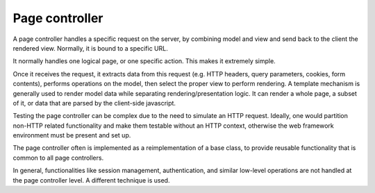 Page controller
---------------

A page controller handles a specific request on the server, by combining model and view and send back to the client the rendered view. Normally, it is bound to a specific URL.

It normally handles one logical page, or one specific action. This makes it extremely simple.

Once it receives the request, it extracts data from this request (e.g. HTTP
headers, query parameters, cookies, form contents), performs operations on the
model, then select the proper view to perform rendering. A template mechanism
is generally used to render model data while separating rendering/presentation
logic. It can render a whole page, a subset of it, or data that are parsed by
the client-side javascript.

Testing the page controller can be complex due to the need to simulate an HTTP
request. Ideally, one would partition non-HTTP related functionality and make
them testable without an HTTP context, otherwise the web framework environment 
must be present and set up.

The page controller often is implemented as a reimplementation of a base class,
to provide reusable functionality that is common to all page controllers. 

In general, functionalities like session management, authentication, and similar
low-level operations are not handled at the page controller level. A different technique
is used.
